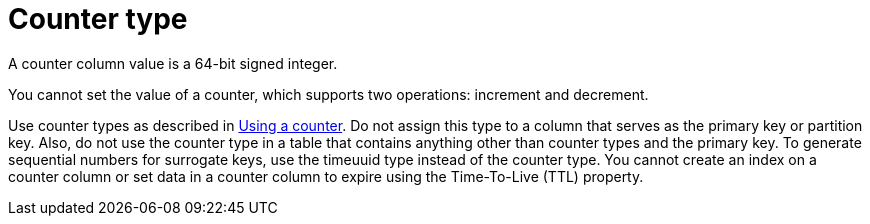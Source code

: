= Counter type
:description: A counter column value is a 64-bit signed integer.

{description}

You cannot set the value of a counter, which supports two operations: increment and decrement.

Use counter types as described in xref:developing/counter-column.adoc[Using a counter].
Do not assign this type to a column that serves as the primary key or partition key.
Also, do not use the counter type in a table that contains anything other than counter types and the primary key.
To generate sequential numbers for surrogate keys, use the timeuuid type instead of the counter type.
You cannot create an index on a counter column or set data in a counter column to expire using the Time-To-Live (TTL) property.
